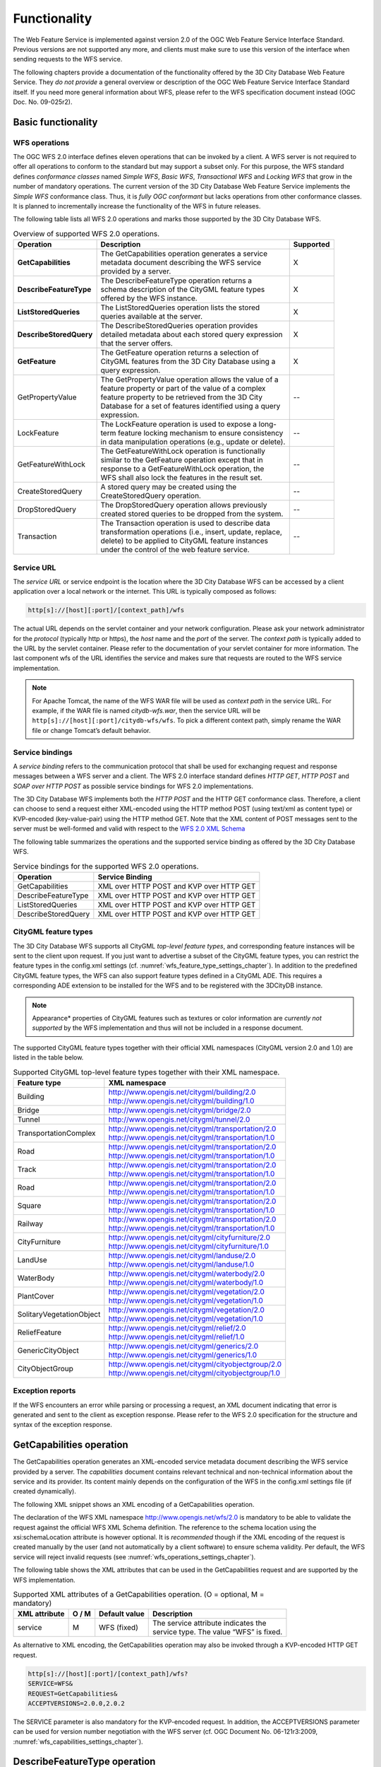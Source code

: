 Functionality
-------------

The Web Feature Service is implemented against version 2.0 of the OGC
Web Feature Service Interface Standard. Previous versions are not
supported any more, and clients must make sure to use this version of
the interface when sending requests to the WFS service.

The following chapters provide a documentation of the functionality
offered by the 3D City Database Web Feature Service. They *do not
provide* a general overview or description of the OGC Web Feature
Service Interface Standard itself. If you need more general information
about WFS, please refer to the WFS specification document instead (OGC
Doc. No. 09-025r2).

.. _basic:

Basic functionality
~~~~~~~~~~~~~~~~~~~

WFS operations
^^^^^^^^^^^^^^

The OGC WFS 2.0 interface defines eleven operations that can be invoked
by a client. A WFS server is not required to offer all operations to
conform to the standard but may support a subset only. For this purpose,
the WFS standard defines *conformance classes* named *Simple WFS*,
*Basic WFS*, *Transactional WFS* and *Locking WFS* that grow in the
number of mandatory operations. The current version of the 3D City
Database Web Feature Service implements the *Simple WFS* conformance
class. Thus, it is *fully OGC conformant* but lacks operations from
other conformance classes. It is planned to incrementally increase the
functionality of the WFS in future releases.

The following table lists all WFS 2.0 operations and marks those
supported by the 3D City Database WFS.

.. list-table::  Overview of supported WFS 2.0 operations.
   :name: wfs_supported_operation_overview_table

   * - | **Operation**
     - | **Description**
     - | **Supported**
   * - | **GetCapabilities**
     - | The GetCapabilities operation generates a service
       | metadata document describing the WFS service
       | provided by a server.
     - | X
   * - | **DescribeFeatureType**
     - | The DescribeFeatureType operation returns a
       | schema description of the CityGML feature types
       | offered by the WFS instance.
     - | X
   * - | **ListStoredQueries**
     - | The ListStoredQueries operation lists the stored
       | queries available at the server.
     - | X
   * - | **DescribeStoredQuery**
     - | The DescribeStoredQueries operation provides
       | detailed metadata about each stored query expression
       | that the server offers.
     - | X
   * - | **GetFeature**
     - | The GetFeature operation returns a selection of
       | CityGML features from the 3D City Database using a
       | query expression.
     - | X
   * - | GetPropertyValue
     - | The GetPropertyValue operation allows the value of a
       | feature property or part of the value of a complex
       | feature property to be retrieved from the 3D City
       | Database for a set of features identified using a query
       | expression.
     - | --
   * - | LockFeature
     - | The LockFeature operation is used to expose a long-
       | term feature locking mechanism to ensure consistency
       | in data manipulation operations (e.g., update or delete).
     - | --
   * - | GetFeatureWithLock
     - | The GetFeatureWithLock operation is functionally
       | similar to the GetFeature operation except that in
       | response to a GetFeatureWithLock operation, the
       | WFS shall also lock the features in the result set.
     - | --
   * - | CreateStoredQuery
     - | A stored query may be created using the
       | CreateStoredQuery operation.
     - | --
   * - | DropStoredQuery
     - | The DropStoredQuery operation allows previously
       | created stored queries to be dropped from the system.
     - | --
   * - | Transaction
     - | The Transaction operation is used to describe data
       | transformation operations (i.e., insert, update, replace,
       | delete) to be applied to CityGML feature instances
       | under the control of the web feature service.
     - | --

.. _wfs_service_url_chapter:

Service URL
^^^^^^^^^^^

The *service URL* or service endpoint is the location where the 3D City
Database WFS can be accessed by a client application over a local
network or the internet. This URL is typically composed as follows:

.. code-block:: http

   http[s]://[host][:port]/[context_path]/wfs

The actual URL depends on the servlet container and your network
configuration. Please ask your network administrator for the *protocol*
(typically http or https), the *host* name and the *port* of the server.
The *context path* is typically added to the URL by the servlet
container. Please refer to the documentation of your servlet container
for more information. The last component wfs of the URL identifies the
service and makes sure that requests are routed to the WFS service
implementation.

.. note::
   For Apache Tomcat, the name of the WFS WAR file will be used as
   *context path* in the service URL. For example, if the WAR file is
   named *citydb-wfs.war*, then the service URL will be
   ``http[s]://[host][:port]/citydb-wfs/wfs``. To pick a different context
   path, simply rename the WAR file or change Tomcat’s default behavior.

Service bindings
^^^^^^^^^^^^^^^^

A *service binding* refers to the communication protocol that shall be
used for exchanging request and response messages between a WFS server
and a client. The WFS 2.0 interface standard defines *HTTP GET*, *HTTP
POST* and *SOAP over HTTP POST* as possible service bindings for WFS 2.0
implementations.

The 3D City Database WFS implements both the *HTTP POST* and the HTTP
GET conformance class. Therefore, a client can choose to send a request
either XML-encoded using the HTTP method POST (using text/xml as content
type) or KVP-encoded (key-value-pair) using the HTTP method GET. Note
that the XML content of POST messages sent to the server must be
well-formed and valid with respect to the
`WFS 2.0 XML Schema <http://schemas.opengis.net/wfs/2.0/wfs.xsd>`_

The following table summarizes the operations and the supported service
binding as offered by the 3D City Database WFS.

.. list-table::  Service bindings for the supported WFS 2.0 operations.
   :name: wfs_service_bindings_operations_table

   * - | **Operation**
     - | **Service Binding**
   * - | GetCapabilities
     - | XML over HTTP POST and KVP over HTTP GET
   * - | DescribeFeatureType
     - | XML over HTTP POST and KVP over HTTP GET
   * - | ListStoredQueries
     - | XML over HTTP POST and KVP over HTTP GET
   * - | DescribeStoredQuery
     - | XML over HTTP POST and KVP over HTTP GET


CityGML feature types
^^^^^^^^^^^^^^^^^^^^^

The 3D City Database WFS supports all CityGML *top-level feature types*,
and corresponding feature instances will be sent to the client upon
request. If you just want to advertise a subset of the CityGML feature
types, you can restrict the feature types in the config.xml settings
(cf. :numref:`wfs_feature_type_settings_chapter`). In addition to the predefined CityGML feature
types, the WFS can also support feature types defined in a CityGML ADE.
This requires a corresponding ADE extension to be installed for the WFS
and to be registered with the 3DCityDB instance.

.. note::
   Appearance* properties of CityGML features such as textures or
   color information are *currently not supported* by the WFS
   implementation and thus will not be included in a response document.

The supported CityGML feature types together with their official XML
namespaces (CityGML version 2.0 and 1.0) are listed in the table below.

.. list-table::  Supported CityGML top-level feature types together with their XML namespace.
   :name: wfs_supported_toplevel_feature_types_table

   * - | **Feature type**
     - | **XML namespace**
   * - | Building
     - | http://www.opengis.net/citygml/building/2.0
       | http://www.opengis.net/citygml/building/1.0
   * - | Bridge
     - | http://www.opengis.net/citygml/bridge/2.0
   * - | Tunnel
     - | http://www.opengis.net/citygml/tunnel/2.0
   * - | TransportationComplex
     - | http://www.opengis.net/citygml/transportation/2.0
       | http://www.opengis.net/citygml/transportation/1.0
   * - | Road
     - | http://www.opengis.net/citygml/transportation/2.0
       | http://www.opengis.net/citygml/transportation/1.0
   * - | Track
     - | http://www.opengis.net/citygml/transportation/2.0
       | http://www.opengis.net/citygml/transportation/1.0
   * - | Road
     - | http://www.opengis.net/citygml/transportation/2.0
       | http://www.opengis.net/citygml/transportation/1.0
   * - | Square
     - | http://www.opengis.net/citygml/transportation/2.0
       | http://www.opengis.net/citygml/transportation/1.0
   * - | Railway
     - | http://www.opengis.net/citygml/transportation/2.0
       | http://www.opengis.net/citygml/transportation/1.0
   * - | CityFurniture
     - | http://www.opengis.net/citygml/cityfurniture/2.0
       | http://www.opengis.net/citygml/cityfurniture/1.0
   * - | LandUse
     - | http://www.opengis.net/citygml/landuse/2.0
       | http://www.opengis.net/citygml/landuse/1.0
   * - | WaterBody
     - | http://www.opengis.net/citygml/waterbody/2.0
       | http://www.opengis.net/citygml/waterbody/1.0
   * - | PlantCover
     - | http://www.opengis.net/citygml/vegetation/2.0
       | http://www.opengis.net/citygml/vegetation/1.0
   * - | SolitaryVegetationObject
     - | http://www.opengis.net/citygml/vegetation/2.0
       | http://www.opengis.net/citygml/vegetation/1.0
   * - | ReliefFeature
     - | http://www.opengis.net/citygml/relief/2.0
       | http://www.opengis.net/citygml/relief/1.0
   * - | GenericCityObject
     - | http://www.opengis.net/citygml/generics/2.0
       | http://www.opengis.net/citygml/generics/1.0
   * - | CityObjectGroup
     - | http://www.opengis.net/citygml/cityobjectgroup/2.0
       | http://www.opengis.net/citygml/cityobjectgroup/1.0

Exception reports
^^^^^^^^^^^^^^^^^

If the WFS encounters an error while parsing or processing a request, an
XML document indicating that error is generated and sent to the client
as exception response. Please refer to the WFS 2.0 specification for the
structure and syntax of the exception response.


.. _getcapabilities:

GetCapabilities operation
~~~~~~~~~~~~~~~~~~~~~~~~~

The GetCapabilities operation generates an XML-encoded service metadata
document describing the WFS service provided by a server. The
*capabilities* document contains relevant technical and non-technical
information about the service and its provider. Its content mainly
depends on the configuration of the WFS in the config.xml settings file
(if created dynamically).

The following XML snippet shows an XML encoding of a GetCapabilities
operation.

.. code-block:: xml
   :caption: Example GetCapabilities operation.
   :name: wfs_getCapabilities_example_listing

   <?xml version="1.0" encoding="UTF-8"?>
   <wfs:GetCapabilities service="WFS"
    xmlns:wfs="http://www.opengis.net/wfs/2.0"
    xmlns:xsi="http://www.w3.org/2001/XMLSchema-instance"
    xsi:schemaLocation="http://www.opengis.net/wfs/2.0
    http://schemas.opengis.net/wfs/2.0/wfs.xsd"/>

The declaration of the WFS XML namespace http://www.opengis.net/wfs/2.0
is mandatory to be able to validate the request against the official WFS
XML Schema definition. The reference to the schema location using the
xsi:schemaLocation attribute is however optional. It is *recommended*
though if the XML encoding of the request is created manually by the
user (and not automatically by a client software) to ensure schema
validity. Per default, the WFS service will reject invalid requests (see
:numref:`wfs_operations_settings_chapter`).

The following table shows the XML attributes that can be used in the
GetCapabilities request and are supported by the WFS implementation.

.. list-table::  Supported XML attributes of a GetCapabilities operation. (O = optional, M = mandatory)
   :name: wfs_supported_getCapabilities_attributes_table

   * - | **XML attribute**
     - | **O / M**
     - | **Default value**
     - | **Description**
   * - | service
     - | M
     - | WFS (fixed)
     - | The service attribute indicates the
       | service type. The value “WFS” is fixed.

As alternative to XML encoding, the GetCapabilities operation may also
be invoked through a KVP-encoded HTTP GET request.

.. code-block:: http

   http[s]://[host][:port]/[context_path]/wfs?
   SERVICE=WFS&
   REQUEST=GetCapabilities&
   ACCEPTVERSIONS=2.0.0,2.0.2

The SERVICE parameter is also mandatory for the KVP-encoded request. In
addition, the ACCEPTVERSIONS parameter can be used for version number
negotiation with the WFS server (cf. OGC Document No. 06-121r3:2009,
:numref:`wfs_capabilities_settings_chapter`).


.. _describefeaturetype:

DescribeFeatureType operation
~~~~~~~~~~~~~~~~~~~~~~~~~~~~~

The DescribeFeatureType operation returns a\ **n XML Schema**
description of the CityGML feature types **advertised** by the 3D City
Database WFS instance. Which feature types are offered by the WFS is
controlled through the config.xml settings file (cf. chapter 7.4.1.4).
The XML Schema defines the structure and content of the features
(thematic and spatial attributes, nested features, etc.) as well as the
way how features are encoded in responses to GetFeature requests.

The following example shows a valid DescribeFeatureType operation
requesting the XML Schema definition of the CityGML 1.0 *Building*
feature type.

.. code-block:: xml
   :caption: Example DescribeFeatureType operation.
   :name: wfs_describeFeatureType_example_listing

   <?xml version="1.0" encoding="UTF-8"?>
   <wfs:DescribeFeatureType service="WFS" version="2.0.0"
    xmlns:wfs="http://www.opengis.net/wfs/2.0"
    xmlns:bldg="http://www.opengis.net/citygml/building/1.0">
     <wfs:TypeName>bldg:Building</wfs:TypeName>
   </wfs:DescribeFeatureType>

The DescribeFeatureType operations takes the following XML attributes.

.. list-table:: Supported XML attributes of a DescribeFeatureType operation. (O = optional, M = mandatory)
   :name: wfs_supported_getCapabilities_attributes_table

   * - | **XML attribute**
     - | **O / M**
     - | **Default value**
     - | **Description**
   * - | service
     - | M
     - | WFS (fixed)
     - | The service attribute indicates the
       | service type. The value “WFS” is fixed.
   * - | version
     - | M
     - | 2.0.x
     - | The version of the WFS Interface
       | Standard to be used in the
       | communication.
   * - | outputFormat
     - | O
     - | application/gml+xml;
       | version=3.1
     - | Controls the format of the schema
       | description. Currently, the default value
       | is the only option and results in a
       | CityGML / GML 3.1.1 application
       | schema.
   * - | handle
     - | O
     - |
     - | The handle parameter allows a client to
       | associate a mnemonic name with the
       | request that will be used in exception
       | reports.

The <wfs:TypeName> child element of the DescribeFeatureType operation
identifies the feature type for which the XML Schema description is
requested. Be careful to use the correct spelling of the feature type
name (as specified by the CityGML standard) and to associate the name
with the correct CityGML XML namespace. The <wfs:TypeName> element may
occur multiple times to request schema definitions of several feature
types in a single DescribeFeatureType operation. If the <wfs:TypeName>
element is omitted, then the CityGML base schema is returned by the WFS.

The DescribeFeatureType operation can alternatively be invoked through
HTTP GET with key-value pairs.

.. code-block:: http

   http[s]://[host][:port]/[context_path]/wfs?
   SERVICE=WFS&
   VERSION=2.0.2&
   REQUEST=DescribeFeatureType&
   TYPENAME=tran:Road

The following KVP parameters are supported.

.. list-table:: Supported KVP parameters of a DescribeFeatureType operation. (O = optional, M = mandatory)
   :name: wfs_supported_describeFeatureType_kvp_table

   * - | **XML attribute**
     - | **O / M**
     - | **Default value**
     - | **Description**
   * - | SERVICE
     - | M
     - | WFS (fixed)
     - | see above
   * - | VERSION
     - | M
     - | 2.0.x
     - | see above
   * - | NAMESPACES
     - | O
     - |
     - | Used to specify namespaces and their
       | prefixes. The format shall be
       | xmlns(prefix,escaped_url).
   * - | TYPENAME
     - | M
     - |
     - | A comma-separated list of feature types
       | to describe.
   * - | OUTPUTFORMAT
     - | O
     - | application/gml+xml;
       | version=3.1
     - | see above

The TYPENAME attribute lists the feature types to describe. Like an
XML-encoded request, both the feature type names and the XML namespaces
must be correct. XML namespaces and their prefixes can be specified
using the NAMESPACES attribute. However, the 3DCityDB WFS can correctly
deal with the default CityGML prefixes. An additional definition via the
NAMESPACES attribute is therefore obsolet when using the default
prefixes (see example above).


.. _liststoredqueries:

ListStoredQueries operation
~~~~~~~~~~~~~~~~~~~~~~~~~~~

Since version 2.0 of the WFS standard, a WFS server is supposed to
manage predefined and parameterized feature query expressions (so called
*stored queries*) that are stored by the server and that can be
repeatedly invoked by the client using different parameter values.
Stored queries hide the complexity of the underlying query expression
from the client since all the client needs to know is the unique
identifier of the stored query as well as the names and types of the
parameters in order to invoke the operation.

The ListStoredQuery operation is meant to provide the list of stored
queries that is offered by the WFS server. The response document
contains the unique identifier for each stored query which can then be
used in a subsequent DescribeStoredQuery operation to receive the
details of a specific stored query form the WFS server. The following
listing presents an example ListStoredQuery operation.

.. code-block:: xml
   :caption: Example ListStoredQuery operation.
   :name: wfs_listStoredQuery_example_listing

   <?xml version="1.0" encoding="UTF-8"?>
   <wfs:ListStoredQueries service="WFS" version="2.0.0"
    xmlns:wfs="http://www.opengis.net/wfs/2.0"/>

The ListStoredQuery operation may take the following XML attributes as
parameters.

.. list-table:: Supported XML attributes of a ListStoredQuery operation. (O = optional, M = mandatory)
   :name: wfs_supported_listStoredQuery_attributes_table

   * - | **XML attribute**
     - | **O / M**
     - | **Default value**
     - | **Description**
   * - | service
     - | M
     - | WFS (fixed)
     - | The service attribute indicates the
       | service type. The value “WFS” is fixed.
   * - | version
     - | M
     - | 2.0.x
     - | The service attribute indicates the
       | The version of the WFS Interface
       | Standard to be used in the
       | communication.
   * - | handle
     - | O
     - |
     - | The handle parameter allows a client to
       | associate a mnemonic name with the
       | request that will be used in exception
       | reports.

The corresponding KVP-encoded request is shown below.

.. code-block:: http
   
   http[s]://[host][:port]/[context_path]/wfs?
   SERVICE=WFS&
   VERSION=2.0.0&
   REQUEST=ListStoredQueries

The following KVP parameters can be used when invoking the
ListStoredQueries operation.

.. list-table:: Supported KVP parameters of a ListStoredQuery operation. (O = optional, M = mandatory)
   :widths: 600 300 300 600
   :name: wfs_supported_listStoredQuery_kvp_table

   * - | **XML attribute**
     - | **O / M**
     - | **Default value**
     - | **Description**
   * - | SERVICE
     - | M
     - | WFS (fixed)
     - | see above
   * - | VERSION
     - | M
     - | 2.0.x
     - | see above


.. _describestoredquery:

DescribeStoredQuery operation
~~~~~~~~~~~~~~~~~~~~~~~~~~~~~

The DescribeStoredQuery operation is used to provide the details of one
or more stored queries offered by the server. The following listing
exemplifies a DescribeStoredQuery request.

.. code-block:: xml
   :caption:  Example DescribeStoredQuery operation.
   :name: wfs_describeStoredQuery_example_listing

   <?xml version="1.0" encoding="UTF-8"?>
   <wfs:DescribeStoredQueries service="WFS" version="2.0.0"
    xmlns:wfs="http://www.opengis.net/wfs/2.0">
     <wfs:StoredQueryId>http://www.opengis.net/def/query/OGC-WFS/0/GetFeatureById</wfs:StoredQueryId>
   </wfs:DescribeStoredQueries>

The <wfs:StoredQueryId> child element provides the unique identifier of
the stored query (see ListStoredQuery operation, chapter 7.4.4). By
providing more than on unique identifier through multiple
<wfs:StoredQueryId> elements, the descriptions of separate stored
queries can be requested in a single DescribeStoredQuery operation. If
the <wfs:StoredQueryId> element is omitted, a description of all stored
queries available at the WFS server is returned to the client. The above
request will produce a response similar to the following listing.

.. code-block:: xml
   :caption:  Example response to a DescribeStoredQuery request.
   :name: wfs_describeStoredQuery_example_response_listing

   <?xml version="1.0" encoding="UTF-8" standalone="yes"?>
   <wfs:DescribeStoredQueriesResponse
    xmlns:fes="http://www.opengis.net/fes/2.0"
    xmlns:xs="http://www.w3.org/2001/XMLSchema"
    xmlns:wfs="http://www.opengis.net/wfs/2.0">
     <wfs:StoredQueryDescription id="http://www.opengis.net/def/query/OGC-WFS/0/GetFeatureById">
       <wfs:Title xml:lang="en">Get feature by identifier</wfs:Title>
       <wfs:Abstract xml:lang="en">Retrieves a feature by its gml:id.</wfs:Abstract>
       <wfs:Parameter name="id" type="xs:string">
         <wfs:Title xml:lang="en">Identifier</wfs:Title>
         <wfs:Abstract xml:lang="en">The gml:id of the feature to be retrieved.</wfs:Abstract>
       </wfs:Parameter>
       <wfs:QueryExpressionText returnFeatureTypes=""
        language="urn:ogc:def:queryLanguage:OGC-WFS::WFS_QueryExpression"
        isPrivate="false">
         <wfs:Query typeNames="schema-element(core:_CityObject)">
           <fes:Filter>
             <fes:ResourceId rid="${id}"/>
           </fes:Filter>
         </wfs:Query>
       </wfs:QueryExpressionText>
     </wfs:StoredQueryDescription>
   </wfs:DescribeStoredQueriesResponse>

Every WFS implementation must at minimum offer the GetFeatureById stored
query having the unique identifier
*http://www.opengis.net/def/query/OGC-WFS/0/GetFeatureById* as shown
above. This stored query takes a single parameter *id* of type xs:string
and returns zero or exactly one feature whose resource identifier
matches the id value. For the 3D City Database WFS, the id value is
evaluated against the gml:id of each feature in the database to find a
match.

The returnFeatureTypes attribute lists the feature types that may be
returned by a stored query. Note that this string is empty for the the
GetFeatureById query. Consequently, the query will return a feature
instance of all advertised feature types if its gml:id matches. The set
of advertised feature types can be influenced in the config.xml settings
file. The DescribeStoredQuery operation allows the following XML
attributes.

.. list-table:: Supported XML attributes of a DescribeStoredQuery operation. (O = optional, M = mandatory)
   :name: wfs_supported_describeStoredQuery_attributes_table

   * - | **XML attribute**
     - | **O / M**
     - | **Default value**
     - | **Description**
   * - | service
     - | M
     - | WFS (fixed)
     - | The service attribute indicates the
       | service type. The value “WFS” is fixed.
   * - | version
     - | M
     - | 2.0.x
     - | The version of the WFS Interface
       | Standard to be used in the
       | communication.
   * - | handle
     - | O
     - |
     - | The handle parameter allows a client to
       | associate a mnemonic name with the
       | request that will be used in exception
       | reports.

A KVP-encoded DescribeStoredQueries request is shown below.

.. code-block:: http
   
   http[s]://[host][:port]/[context_path]/wfs?
   SERVICE=WFS&
   VERSION=2.0.2&
   REQUEST=DescribeStoredQueries&
   STOREDQUERY_ID=http%3A%2F%2Fwww.opengis.net%2Fdef%2Fquery%2FOGC-WFS%2F0%2FGetFeatureById

The supported KVP parameters are listed in the following table.

.. list-table:: Supported KVP parameters of a DescribeStoredQuery operation. (O = optional, M = mandatory)
   :name: wfs_supported_describeStoredQuery_kvp_table

   * - | **XML attribute**
     - | **O / M**
     - | **Default value**
     - | **Description**
   * - | SERVICE
     - | M
     - | WFS (fixed)
     - | see above
   * - | VERSION
     - | M
     - | 2.0.x
     - | see above
   * - | STOREDQUERY_ID
     - | O
     - |
     - | A comma-separated list of stored query
       | identifiers to describe.

.. _wfs_getfeature_operation_chapter:

GetFeature operation
~~~~~~~~~~~~~~~~~~~~

The GetFeature operation lets a client query CityGML features from the
3D City Database. The *Simple WFS* conformance class only mandates WFS
server implementations to support GetFeature queries that use the
predefined stored query GetFeatureById as query expression and filter
criteria. For this reason, the current version of the 3D City Database
WFS handles GetFeatureById queries but no ad-hoc queries. The GetFeature
support will be extended in future releases.

A valid GetFeature operation is shown below. The gml:id of the city
object that shall be returned by the WFS is passed as parameter to the
GetFeatureById stored query.

.. code-block:: xml
   :caption: Example GetFeature operation.
   :name: wfs_getFeature_example_listing

   <?xml version="1.0" encoding="UTF-8"?>
   <wfs:GetFeature service="WFS" version="2.0.0"
    xmlns:wfs="http://www.opengis.net/wfs/2.0">
     <wfs:StoredQuery id="http://www.opengis.net/def/query/OGC-WFS/0/GetFeatureById">
       <wfs:Parameter name="id">ID_0815</wfs:Parameter>
     </wfs:StoredQuery>
   </wfs:GetFeature>

The WFS will answer the above request with either the CityGML city
object(s) whose gml:id value matches ID_0815 or with an exception report
in case no matching city object was found in the 3D City Database.

A single GetFeature operation can also be used to request more than one
feature.

.. code-block:: xml
   :caption: Example GetFeature operation requesting for two city objects.
   :name: wfs_getFeature_example_request_two_objects_listing

   <?xml version="1.0" encoding="UTF-8"?>
   <wfs:GetFeature service="WFS" version="2.0.0"
    xmlns:wfs="http://www.opengis.net/wfs/2.0">
     <wfs:StoredQuery id="urn:ogc:def:query:OGC-WFS::GetFeatureById">
       <wfs:Parameter name="id">first gml:id</wfs:Parameter>
     </wfs:StoredQuery>
     <wfs:StoredQuery id="urn:ogc:def:query:OGC-WFS::GetFeatureById">
       <wfs:Parameter name="id">second gml:id</wfs:Parameter>
     </wfs:StoredQuery>
   </wfs:GetFeature>

If a GetFeature request results in more than one city objects or
consists of more than one stored query, the response will be wrapped by
one or more <wfs:FeatureCollection> elements. Please refer to the WFS
2.0 specification for details on the encoding of the response document.

The GetFeature operation can be influenced by the following XML
attributes.

.. list-table:: Supported XML attributes of a GetFeature operation. (O = optional, M = mandatory)
   :name: wfs_supported_describeStoredQuery_kvp_table

   * - | **XML attribute**
     - | **O / M**
     - | **Default value**
     - | **Description**
   * - | service
     - | M
     - | WFS (fixed)
     - | The service attribute indicates the
       | service type. The value “WFS” is fixed.
   * - | version
     - | M
     - | 2.0.x
     - | The version of the WFS Interface
       | Standard to be used in the
       | communication.
   * - | handle
     - | O
     - |
     - | The handle parameter allows a client to
       | associate a mnemonic name with the
       | request that will be used in exception
       | reports.
   * - | outputFormat
     - | O
     - | application/gml+xml;
       | version=3.1
     - | Controls the encoding of the response.
       | Per default, the WFS uses CityGML /
       | GML 3.1.1. The outputFormat attribute
       | may also take the value
       | “application/json”, in which case the
       | response is encoded in CityJSON.
   * - | count
     - | O
     - | unlimited
     - | The maximum number of features to be
       | returned by the WFS service.
   * - | resultType
     - | O
     - | results
     - | If the value of the resultType parameter
       | is set to "results" the server generates a
       | response document containing features
       | that satisfy the operation. If set to “hits”
       | the server generates an empty
       | response document indicating the count
       | of the total number of features that the
       | operation would return.

A KVP-encoded GetFeature request is shown below.

.. code-block:: http
 
   http[s]://[host][:port]/[context_path]/wfs?
   SERVICE=WFS&
   VERSION=2.0.2&
   REQUEST=GetFeature&
   STOREDQUERY_ID=http%3A%2F%2Fwww.opengis.net%2Fdef%2Fquery%2FOGC-WFS%2F0%2FGetFeatureById&
   ID=ID_0815

Note that the last parameter ID in the above request is not a WFS
parameter but instead is required by the invoked stored query (see also
:numref:`wfs_getFeature_example_listing`).

The supported KVP parameters are listed in the following table.

.. list-table:: Supported KVP parameters of a GetFeature operation. (O = optional, M = mandatory)
   :name: wfs_supported_getFeature_kvp_table

   * - | **XML attribute**
     - | **O / M**
     - | **Default value**
     - | **Description**
   * - | SERVICE
     - | M
     - | WFS (fixed)
     - | see above
   * - | VERSION
     - | M
     - | 2.0.x
     - | see above
   * - | NAMESPACES
     - | O
     - |
     - | Used to specify namespaces and their
       | prefixes. The format shall be
       | xmlns(prefix,escaped_url).
   * - | OUTPUTFORMAT
     - | O
     - | application/gml+xml;
       | version=3.1
     - | see above
   * - | COUNT
     - | O
     - | unlimited
     - | see above
   * - | RESULTTYPE
     - | O
     - | results
     - | see above
   * - | STOREDQUERY_ID
     - | M
     - |
     - | The identifier of the stored query to
       | invoke.
   * - | *storedquery_parameter*
       | *=value*
     - | O
     - |
     - | Each parameter of the stored query
       | shall be encoded in KVP as key-value
       | pair.

